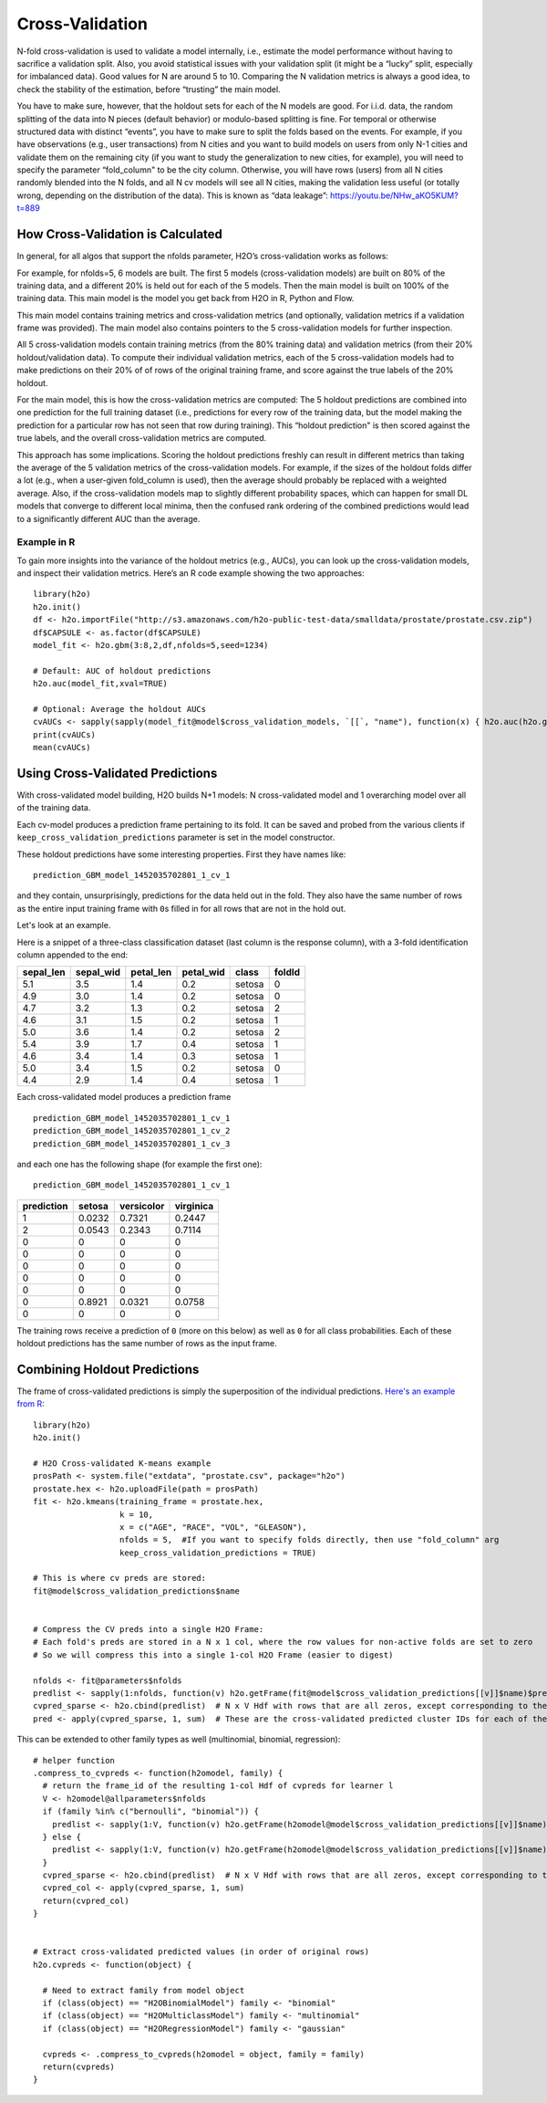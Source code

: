Cross-Validation
================

N-fold cross-validation is used to validate a model internally, i.e.,
estimate the model performance without having to sacrifice a validation
split. Also, you avoid statistical issues with your validation split (it
might be a “lucky” split, especially for imbalanced data). Good values
for N are around 5 to 10. Comparing the N validation metrics is always a
good idea, to check the stability of the estimation, before “trusting”
the main model.

You have to make sure, however, that the holdout sets for each of the N
models are good. For i.i.d. data, the random splitting of the data into
N pieces (default behavior) or modulo-based splitting is fine. For
temporal or otherwise structured data with distinct “events”, you have
to make sure to split the folds based on the events. For example, if you
have observations (e.g., user transactions) from N cities and you want
to build models on users from only N-1 cities and validate them on the
remaining city (if you want to study the generalization to new cities,
for example), you will need to specify the parameter “fold\_column" to
be the city column. Otherwise, you will have rows (users) from all N
cities randomly blended into the N folds, and all N cv models will see
all N cities, making the validation less useful (or totally wrong,
depending on the distribution of the data). This is known as “data
leakage”: https://youtu.be/NHw\_aKO5KUM?t=889

How Cross-Validation is Calculated
----------------------------------

In general, for all algos that support the nfolds parameter, H2O’s
cross-validation works as follows:

For example, for nfolds=5, 6 models are built. The first 5 models
(cross-validation models) are built on 80% of the training data, and a
different 20% is held out for each of the 5 models. Then the main model
is built on 100% of the training data. This main model is the model you
get back from H2O in R, Python and Flow.

This main model contains training metrics and cross-validation metrics
(and optionally, validation metrics if a validation frame was provided).
The main model also contains pointers to the 5 cross-validation models
for further inspection.

All 5 cross-validation models contain training metrics (from the 80%
training data) and validation metrics (from their 20% holdout/validation
data). To compute their individual validation metrics, each of the 5
cross-validation models had to make predictions on their 20% of of rows
of the original training frame, and score against the true labels of the
20% holdout.

For the main model, this is how the cross-validation metrics are
computed: The 5 holdout predictions are combined into one prediction for
the full training dataset (i.e., predictions for every row of the
training data, but the model making the prediction for a particular row
has not seen that row during training). This “holdout prediction" is
then scored against the true labels, and the overall cross-validation
metrics are computed.

This approach has some implications. Scoring the holdout predictions
freshly can result in different metrics than taking the average of the 5
validation metrics of the cross-validation models. For example, if the
sizes of the holdout folds differ a lot (e.g., when a user-given
fold\_column is used), then the average should probably be replaced with
a weighted average. Also, if the cross-validation models map to slightly
different probability spaces, which can happen for small DL models that
converge to different local minima, then the confused rank ordering of
the combined predictions would lead to a significantly different AUC
than the average.

Example in R
~~~~~~~~~~~~

To gain more insights into the variance of the holdout metrics (e.g.,
AUCs), you can look up the cross-validation models, and inspect their
validation metrics. Here’s an R code example showing the two approaches:

::

    library(h2o)
    h2o.init()
    df <- h2o.importFile("http://s3.amazonaws.com/h2o-public-test-data/smalldata/prostate/prostate.csv.zip")
    df$CAPSULE <- as.factor(df$CAPSULE)
    model_fit <- h2o.gbm(3:8,2,df,nfolds=5,seed=1234)

    # Default: AUC of holdout predictions
    h2o.auc(model_fit,xval=TRUE)

    # Optional: Average the holdout AUCs
    cvAUCs <- sapply(sapply(model_fit@model$cross_validation_models, `[[`, "name"), function(x) { h2o.auc(h2o.getModel(x), valid=TRUE) })
    print(cvAUCs)
    mean(cvAUCs)

Using Cross-Validated Predictions
---------------------------------

With cross-validated model building, H2O builds N+1 models: N
cross-validated model and 1 overarching model over all of the training
data.

Each cv-model produces a prediction frame pertaining to its fold. It can
be saved and probed from the various clients if
``keep_cross_validation_predictions`` parameter is set in the model
constructor.

These holdout predictions have some interesting properties. First they
have names like:

::

      prediction_GBM_model_1452035702801_1_cv_1

and they contain, unsurprisingly, predictions for the data held out in
the fold. They also have the same number of rows as the entire input
training frame with ``0``\ s filled in for all rows that are not in the
hold out.

Let's look at an example.

Here is a snippet of a three-class classification dataset (last column
is the response column), with a 3-fold identification column appended to
the end:

+--------------+--------------+--------------+--------------+----------+----------+
| sepal\_len   | sepal\_wid   | petal\_len   | petal\_wid   | class    | foldId   |
+==============+==============+==============+==============+==========+==========+
| 5.1          | 3.5          | 1.4          | 0.2          | setosa   | 0        |
+--------------+--------------+--------------+--------------+----------+----------+
| 4.9          | 3.0          | 1.4          | 0.2          | setosa   | 0        |
+--------------+--------------+--------------+--------------+----------+----------+
| 4.7          | 3.2          | 1.3          | 0.2          | setosa   | 2        |
+--------------+--------------+--------------+--------------+----------+----------+
| 4.6          | 3.1          | 1.5          | 0.2          | setosa   | 1        |
+--------------+--------------+--------------+--------------+----------+----------+
| 5.0          | 3.6          | 1.4          | 0.2          | setosa   | 2        |
+--------------+--------------+--------------+--------------+----------+----------+
| 5.4          | 3.9          | 1.7          | 0.4          | setosa   | 1        |
+--------------+--------------+--------------+--------------+----------+----------+
| 4.6          | 3.4          | 1.4          | 0.3          | setosa   | 1        |
+--------------+--------------+--------------+--------------+----------+----------+
| 5.0          | 3.4          | 1.5          | 0.2          | setosa   | 0        |
+--------------+--------------+--------------+--------------+----------+----------+
| 4.4          | 2.9          | 1.4          | 0.4          | setosa   | 1        |
+--------------+--------------+--------------+--------------+----------+----------+

Each cross-validated model produces a prediction frame

::

      prediction_GBM_model_1452035702801_1_cv_1
      prediction_GBM_model_1452035702801_1_cv_2
      prediction_GBM_model_1452035702801_1_cv_3

and each one has the following shape (for example the first one):

::

      prediction_GBM_model_1452035702801_1_cv_1

+--------------+----------+--------------+-------------+
| prediction   | setosa   | versicolor   | virginica   |
+==============+==========+==============+=============+
| 1            | 0.0232   | 0.7321       | 0.2447      |
+--------------+----------+--------------+-------------+
| 2            | 0.0543   | 0.2343       | 0.7114      |
+--------------+----------+--------------+-------------+
| 0            | 0        | 0            | 0           |
+--------------+----------+--------------+-------------+
| 0            | 0        | 0            | 0           |
+--------------+----------+--------------+-------------+
| 0            | 0        | 0            | 0           |
+--------------+----------+--------------+-------------+
| 0            | 0        | 0            | 0           |
+--------------+----------+--------------+-------------+
| 0            | 0        | 0            | 0           |
+--------------+----------+--------------+-------------+
| 0            | 0.8921   | 0.0321       | 0.0758      |
+--------------+----------+--------------+-------------+
| 0            | 0        | 0            | 0           |
+--------------+----------+--------------+-------------+

The training rows receive a prediction of ``0`` (more on this below) as
well as ``0`` for all class probabilities. Each of these holdout
predictions has the same number of rows as the input frame.

Combining Holdout Predictions
-----------------------------

The frame of cross-validated predictions is simply the superposition of
the individual predictions. `Here's an example from
R <https://0xdata.atlassian.net/browse/PUBDEV-2236>`__:

::

    library(h2o)
    h2o.init()

    # H2O Cross-validated K-means example
    prosPath <- system.file("extdata", "prostate.csv", package="h2o")
    prostate.hex <- h2o.uploadFile(path = prosPath)
    fit <- h2o.kmeans(training_frame = prostate.hex,
                      k = 10,
                      x = c("AGE", "RACE", "VOL", "GLEASON"),
                      nfolds = 5,  #If you want to specify folds directly, then use "fold_column" arg
                      keep_cross_validation_predictions = TRUE)

    # This is where cv preds are stored:
    fit@model$cross_validation_predictions$name


    # Compress the CV preds into a single H2O Frame:
    # Each fold's preds are stored in a N x 1 col, where the row values for non-active folds are set to zero
    # So we will compress this into a single 1-col H2O Frame (easier to digest)

    nfolds <- fit@parameters$nfolds
    predlist <- sapply(1:nfolds, function(v) h2o.getFrame(fit@model$cross_validation_predictions[[v]]$name)$predict, simplify = FALSE)
    cvpred_sparse <- h2o.cbind(predlist)  # N x V Hdf with rows that are all zeros, except corresponding to the v^th fold if that rows is associated with v
    pred <- apply(cvpred_sparse, 1, sum)  # These are the cross-validated predicted cluster IDs for each of the 1:N observations

This can be extended to other family types as well (multinomial,
binomial, regression):

::

    # helper function
    .compress_to_cvpreds <- function(h2omodel, family) {
      # return the frame_id of the resulting 1-col Hdf of cvpreds for learner l
      V <- h2omodel@allparameters$nfolds
      if (family %in% c("bernoulli", "binomial")) {
        predlist <- sapply(1:V, function(v) h2o.getFrame(h2omodel@model$cross_validation_predictions[[v]]$name)[,3], simplify = FALSE)
      } else {
        predlist <- sapply(1:V, function(v) h2o.getFrame(h2omodel@model$cross_validation_predictions[[v]]$name)$predict, simplify = FALSE)
      }
      cvpred_sparse <- h2o.cbind(predlist)  # N x V Hdf with rows that are all zeros, except corresponding to the v^th fold if that rows is associated with v
      cvpred_col <- apply(cvpred_sparse, 1, sum)
      return(cvpred_col)
    }


    # Extract cross-validated predicted values (in order of original rows)
    h2o.cvpreds <- function(object) {

      # Need to extract family from model object
      if (class(object) == "H2OBinomialModel") family <- "binomial"
      if (class(object) == "H2OMulticlassModel") family <- "multinomial"
      if (class(object) == "H2ORegressionModel") family <- "gaussian"

      cvpreds <- .compress_to_cvpreds(h2omodel = object, family = family)
      return(cvpreds)
    }
